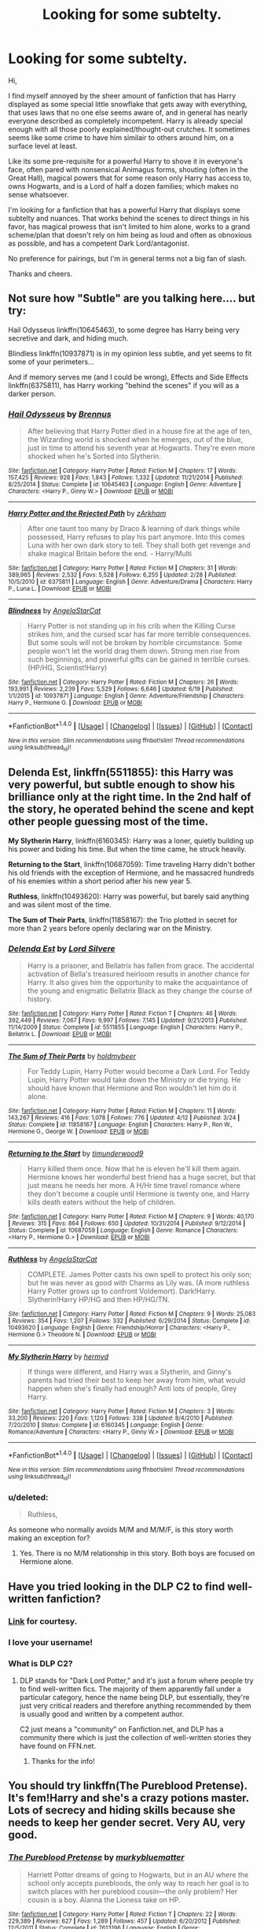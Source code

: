 #+TITLE: Looking for some subtelty.

* Looking for some subtelty.
:PROPERTIES:
:Author: Veredis
:Score: 19
:DateUnix: 1467810897.0
:DateShort: 2016-Jul-06
:FlairText: Request
:END:
Hi,

I find myself annoyed by the sheer amount of fanfiction that has Harry displayed as some special little snowflake that gets away with everything, that uses laws that no one else seems aware of, and in general has nearly everyone described as completely incompetent. Harry is already special enough with all those poorly explained/thought-out crutches. It sometimes seems like some crime to have him similair to others around him, on a surface level at least.

Like its some pre-requisite for a powerful Harry to shove it in everyone's face, often pared with nonsensical Animagus forms, shouting (often in the Great Hall), magical powers that for some reason only Harry has access to, owns Hogwarts, and is a Lord of half a dozen families; which makes no sense whatsoever.

I'm looking for a fanfiction that has a powerful Harry that displays some subtelty and nuances. That works behind the scenes to direct things in his favor, has magical prowess that isn't limited to him alone, works to a grand scheme/plan that doesn't rely on him being as loud and often as obnoxious as possible, and has a competent Dark Lord/antagonist.

No preference for pairings, but I'm in general terms not a big fan of slash.

Thanks and cheers.


** Not sure how "Subtle" are you talking here.... but try:

Hail Odysseus linkffn(10645463), to some degree has Harry being very secretive and dark, and hiding much.

Blindless linkffn(10937871) is in my opinion less subtle, and yet seems to fit some of your perimeters...

And if memory serves me (and I could be wrong), Effects and Side Effects linkffn(6375811), has Harry working "behind the scenes" if you will as a darker person.
:PROPERTIES:
:Author: Noexit007
:Score: 4
:DateUnix: 1467845327.0
:DateShort: 2016-Jul-07
:END:

*** [[http://www.fanfiction.net/s/10645463/1/][*/Hail Odysseus/*]] by [[https://www.fanfiction.net/u/4577618/Brennus][/Brennus/]]

#+begin_quote
  After believing that Harry Potter died in a house fire at the age of ten, the Wizarding world is shocked when he emerges, out of the blue, just in time to attend his seventh year at Hogwarts. They're even more shocked when he's Sorted into Slytherin.
#+end_quote

^{/Site/: [[http://www.fanfiction.net/][fanfiction.net]] *|* /Category/: Harry Potter *|* /Rated/: Fiction M *|* /Chapters/: 17 *|* /Words/: 157,425 *|* /Reviews/: 928 *|* /Favs/: 1,843 *|* /Follows/: 1,332 *|* /Updated/: 11/21/2014 *|* /Published/: 8/25/2014 *|* /Status/: Complete *|* /id/: 10645463 *|* /Language/: English *|* /Genre/: Adventure *|* /Characters/: <Harry P., Ginny W.> *|* /Download/: [[http://www.ff2ebook.com/old/ffn-bot/index.php?id=10645463&source=ff&filetype=epub][EPUB]] or [[http://www.ff2ebook.com/old/ffn-bot/index.php?id=10645463&source=ff&filetype=mobi][MOBI]]}

--------------

[[http://www.fanfiction.net/s/6375811/1/][*/Harry Potter and the Rejected Path/*]] by [[https://www.fanfiction.net/u/2290086/zArkham][/zArkham/]]

#+begin_quote
  After one taunt too many by Draco & learning of dark things while possessed, Harry refuses to play his part anymore. Into this comes Luna with her own dark story to tell. They shall both get revenge and shake magical Britain before the end. - Harry/Multi
#+end_quote

^{/Site/: [[http://www.fanfiction.net/][fanfiction.net]] *|* /Category/: Harry Potter *|* /Rated/: Fiction M *|* /Chapters/: 31 *|* /Words/: 389,965 *|* /Reviews/: 2,532 *|* /Favs/: 5,528 *|* /Follows/: 6,255 *|* /Updated/: 2/28 *|* /Published/: 10/5/2010 *|* /id/: 6375811 *|* /Language/: English *|* /Genre/: Adventure/Drama *|* /Characters/: Harry P., Luna L. *|* /Download/: [[http://www.ff2ebook.com/old/ffn-bot/index.php?id=6375811&source=ff&filetype=epub][EPUB]] or [[http://www.ff2ebook.com/old/ffn-bot/index.php?id=6375811&source=ff&filetype=mobi][MOBI]]}

--------------

[[http://www.fanfiction.net/s/10937871/1/][*/Blindness/*]] by [[https://www.fanfiction.net/u/717542/AngelaStarCat][/AngelaStarCat/]]

#+begin_quote
  Harry Potter is not standing up in his crib when the Killing Curse strikes him, and the cursed scar has far more terrible consequences. But some souls will not be broken by horrible circumstance. Some people won't let the world drag them down. Strong men rise from such beginnings, and powerful gifts can be gained in terrible curses. (HP/HG, Scientist!Harry)
#+end_quote

^{/Site/: [[http://www.fanfiction.net/][fanfiction.net]] *|* /Category/: Harry Potter *|* /Rated/: Fiction M *|* /Chapters/: 26 *|* /Words/: 193,991 *|* /Reviews/: 2,239 *|* /Favs/: 5,529 *|* /Follows/: 6,646 *|* /Updated/: 6/19 *|* /Published/: 1/1/2015 *|* /id/: 10937871 *|* /Language/: English *|* /Genre/: Adventure/Friendship *|* /Characters/: Harry P., Hermione G. *|* /Download/: [[http://www.ff2ebook.com/old/ffn-bot/index.php?id=10937871&source=ff&filetype=epub][EPUB]] or [[http://www.ff2ebook.com/old/ffn-bot/index.php?id=10937871&source=ff&filetype=mobi][MOBI]]}

--------------

*FanfictionBot*^{1.4.0} *|* [[[https://github.com/tusing/reddit-ffn-bot/wiki/Usage][Usage]]] | [[[https://github.com/tusing/reddit-ffn-bot/wiki/Changelog][Changelog]]] | [[[https://github.com/tusing/reddit-ffn-bot/issues/][Issues]]] | [[[https://github.com/tusing/reddit-ffn-bot/][GitHub]]] | [[[https://www.reddit.com/message/compose?to=tusing][Contact]]]

^{/New in this version: Slim recommendations using/ ffnbot!slim! /Thread recommendations using/ linksub(thread_id)!}
:PROPERTIES:
:Author: FanfictionBot
:Score: 1
:DateUnix: 1467845344.0
:DateShort: 2016-Jul-07
:END:


** *Delenda Est*, linkffn(5511855): this Harry was very powerful, but subtle enough to show his brilliance only at the right time. In the 2nd half of the story, he operated behind the scene and kept other people guessing most of the time.

*My Slytherin Harry*, linkffn(6160345): Harry was a loner, quietly building up his power and biding his time. But when the time came, he struck heavily.

*Returning to the Start*, linkffn(10687059): Time traveling Harry didn't bother his old friends with the exception of Hermione, and he massacred hundreds of his enemies within a short period after his new year 5.

*Ruthless*, linkffn(10493620): Harry was powerful, but barely said anything and was silent most of the time.

*The Sum of Their Parts*, linkffn(11858167): the Trio plotted in secret for more than 2 years before openly declaring war on the Ministry.
:PROPERTIES:
:Author: InquisitorCOC
:Score: 2
:DateUnix: 1467848341.0
:DateShort: 2016-Jul-07
:END:

*** [[http://www.fanfiction.net/s/5511855/1/][*/Delenda Est/*]] by [[https://www.fanfiction.net/u/116880/Lord-Silvere][/Lord Silvere/]]

#+begin_quote
  Harry is a prisoner, and Bellatrix has fallen from grace. The accidental activation of Bella's treasured heirloom results in another chance for Harry. It also gives him the opportunity to make the acquaintance of the young and enigmatic Bellatrix Black as they change the course of history.
#+end_quote

^{/Site/: [[http://www.fanfiction.net/][fanfiction.net]] *|* /Category/: Harry Potter *|* /Rated/: Fiction T *|* /Chapters/: 46 *|* /Words/: 392,449 *|* /Reviews/: 7,067 *|* /Favs/: 9,997 *|* /Follows/: 7,145 *|* /Updated/: 9/21/2013 *|* /Published/: 11/14/2009 *|* /Status/: Complete *|* /id/: 5511855 *|* /Language/: English *|* /Characters/: Harry P., Bellatrix L. *|* /Download/: [[http://www.ff2ebook.com/old/ffn-bot/index.php?id=5511855&source=ff&filetype=epub][EPUB]] or [[http://www.ff2ebook.com/old/ffn-bot/index.php?id=5511855&source=ff&filetype=mobi][MOBI]]}

--------------

[[http://www.fanfiction.net/s/11858167/1/][*/The Sum of Their Parts/*]] by [[https://www.fanfiction.net/u/7396284/holdmybeer][/holdmybeer/]]

#+begin_quote
  For Teddy Lupin, Harry Potter would become a Dark Lord. For Teddy Lupin, Harry Potter would take down the Ministry or die trying. He should have known that Hermione and Ron wouldn't let him do it alone.
#+end_quote

^{/Site/: [[http://www.fanfiction.net/][fanfiction.net]] *|* /Category/: Harry Potter *|* /Rated/: Fiction M *|* /Chapters/: 11 *|* /Words/: 143,267 *|* /Reviews/: 416 *|* /Favs/: 1,078 *|* /Follows/: 776 *|* /Updated/: 4/12 *|* /Published/: 3/24 *|* /Status/: Complete *|* /id/: 11858167 *|* /Language/: English *|* /Characters/: Harry P., Ron W., Hermione G., George W. *|* /Download/: [[http://www.ff2ebook.com/old/ffn-bot/index.php?id=11858167&source=ff&filetype=epub][EPUB]] or [[http://www.ff2ebook.com/old/ffn-bot/index.php?id=11858167&source=ff&filetype=mobi][MOBI]]}

--------------

[[http://www.fanfiction.net/s/10687059/1/][*/Returning to the Start/*]] by [[https://www.fanfiction.net/u/1816893/timunderwood9][/timunderwood9/]]

#+begin_quote
  Harry killed them once. Now that he is eleven he'll kill them again. Hermione knows her wonderful best friend has a huge secret, but that just means he needs her more. A H/Hr time travel romance where they don't become a couple until Hermione is twenty one, and Harry kills death eaters without the help of children.
#+end_quote

^{/Site/: [[http://www.fanfiction.net/][fanfiction.net]] *|* /Category/: Harry Potter *|* /Rated/: Fiction M *|* /Chapters/: 9 *|* /Words/: 40,170 *|* /Reviews/: 315 *|* /Favs/: 864 *|* /Follows/: 650 *|* /Updated/: 10/31/2014 *|* /Published/: 9/12/2014 *|* /Status/: Complete *|* /id/: 10687059 *|* /Language/: English *|* /Genre/: Romance *|* /Characters/: <Harry P., Hermione G.> *|* /Download/: [[http://www.ff2ebook.com/old/ffn-bot/index.php?id=10687059&source=ff&filetype=epub][EPUB]] or [[http://www.ff2ebook.com/old/ffn-bot/index.php?id=10687059&source=ff&filetype=mobi][MOBI]]}

--------------

[[http://www.fanfiction.net/s/10493620/1/][*/Ruthless/*]] by [[https://www.fanfiction.net/u/717542/AngelaStarCat][/AngelaStarCat/]]

#+begin_quote
  COMPLETE. James Potter casts his own spell to protect his only son; but he was never as good with Charms as Lily was. (A more ruthless Harry Potter grows up to confront Voldemort). Dark!Harry. Slytherin!Harry HP/HG and then HP/HG/TN.
#+end_quote

^{/Site/: [[http://www.fanfiction.net/][fanfiction.net]] *|* /Category/: Harry Potter *|* /Rated/: Fiction M *|* /Chapters/: 9 *|* /Words/: 25,083 *|* /Reviews/: 354 *|* /Favs/: 1,207 *|* /Follows/: 332 *|* /Published/: 6/29/2014 *|* /Status/: Complete *|* /id/: 10493620 *|* /Language/: English *|* /Genre/: Friendship/Horror *|* /Characters/: <Harry P., Hermione G.> Theodore N. *|* /Download/: [[http://www.ff2ebook.com/old/ffn-bot/index.php?id=10493620&source=ff&filetype=epub][EPUB]] or [[http://www.ff2ebook.com/old/ffn-bot/index.php?id=10493620&source=ff&filetype=mobi][MOBI]]}

--------------

[[http://www.fanfiction.net/s/6160345/1/][*/My Slytherin Harry/*]] by [[https://www.fanfiction.net/u/1208839/hermyd][/hermyd/]]

#+begin_quote
  If things were different, and Harry was a Slytherin, and Ginny's parents had tried their best to keep her away from him, what would happen when she's finally had enough? Anti lots of people, Grey Harry.
#+end_quote

^{/Site/: [[http://www.fanfiction.net/][fanfiction.net]] *|* /Category/: Harry Potter *|* /Rated/: Fiction M *|* /Chapters/: 3 *|* /Words/: 33,200 *|* /Reviews/: 220 *|* /Favs/: 1,120 *|* /Follows/: 338 *|* /Updated/: 8/4/2010 *|* /Published/: 7/20/2010 *|* /Status/: Complete *|* /id/: 6160345 *|* /Language/: English *|* /Genre/: Romance/Adventure *|* /Characters/: <Harry P., Ginny W.> *|* /Download/: [[http://www.ff2ebook.com/old/ffn-bot/index.php?id=6160345&source=ff&filetype=epub][EPUB]] or [[http://www.ff2ebook.com/old/ffn-bot/index.php?id=6160345&source=ff&filetype=mobi][MOBI]]}

--------------

*FanfictionBot*^{1.4.0} *|* [[[https://github.com/tusing/reddit-ffn-bot/wiki/Usage][Usage]]] | [[[https://github.com/tusing/reddit-ffn-bot/wiki/Changelog][Changelog]]] | [[[https://github.com/tusing/reddit-ffn-bot/issues/][Issues]]] | [[[https://github.com/tusing/reddit-ffn-bot/][GitHub]]] | [[[https://www.reddit.com/message/compose?to=tusing][Contact]]]

^{/New in this version: Slim recommendations using/ ffnbot!slim! /Thread recommendations using/ linksub(thread_id)!}
:PROPERTIES:
:Author: FanfictionBot
:Score: 1
:DateUnix: 1467848377.0
:DateShort: 2016-Jul-07
:END:


*** u/deleted:
#+begin_quote
  Ruthless,
#+end_quote

As someone who normally avoids M/M and M/M/F, is this story worth making an exception for?
:PROPERTIES:
:Score: 1
:DateUnix: 1467934830.0
:DateShort: 2016-Jul-08
:END:

**** Yes. There is no M/M relationship in this story. Both boys are focused on Hermione alone.
:PROPERTIES:
:Author: InquisitorCOC
:Score: 2
:DateUnix: 1467938799.0
:DateShort: 2016-Jul-08
:END:


** Have you tried looking in the DLP C2 to find well-written fanfiction?
:PROPERTIES:
:Author: PossiblyTupac
:Score: 2
:DateUnix: 1467811899.0
:DateShort: 2016-Jul-06
:END:

*** [[http://www.fanfiction.net/community/DLP-5-Starred-and-Featured-Authors/84507/14/1/1/0/0/0/0/][Link]] for courtesy.
:PROPERTIES:
:Author: wordhammer
:Score: 5
:DateUnix: 1467815364.0
:DateShort: 2016-Jul-06
:END:


*** I love your username!
:PROPERTIES:
:Author: bisonburgers
:Score: 2
:DateUnix: 1467833472.0
:DateShort: 2016-Jul-07
:END:


*** What is DLP C2?
:PROPERTIES:
:Author: bisonburgers
:Score: 2
:DateUnix: 1467833588.0
:DateShort: 2016-Jul-07
:END:

**** DLP stands for "Dark Lord Potter," and it's just a forum where people try to find well-written fics. The majority of them apparently fall under a particular category, hence the name being DLP, but essentially, they're just very critical readers and therefore anything recommended by them is usually good and written by a competent author.

C2 just means a "community" on Fanfiction.net, and DLP has a community there which is just the collection of well-written stories they have found on FFN.net.
:PROPERTIES:
:Author: PossiblyTupac
:Score: 3
:DateUnix: 1467834107.0
:DateShort: 2016-Jul-07
:END:

***** Thanks for the info!
:PROPERTIES:
:Author: bisonburgers
:Score: 1
:DateUnix: 1467834546.0
:DateShort: 2016-Jul-07
:END:


** You should try linkffn(The Pureblood Pretense). It's fem!Harry and she's a crazy potions master. Lots of secrecy and hiding skills because she needs to keep her gender secret. Very AU, very good.
:PROPERTIES:
:Author: Seeker0fTruth
:Score: 1
:DateUnix: 1467913896.0
:DateShort: 2016-Jul-07
:END:

*** [[http://www.fanfiction.net/s/7613196/1/][*/The Pureblood Pretense/*]] by [[https://www.fanfiction.net/u/3489773/murkybluematter][/murkybluematter/]]

#+begin_quote
  Harriett Potter dreams of going to Hogwarts, but in an AU where the school only accepts purebloods, the only way to reach her goal is to switch places with her pureblood cousin---the only problem? Her cousin is a boy. Alanna the Lioness take on HP.
#+end_quote

^{/Site/: [[http://www.fanfiction.net/][fanfiction.net]] *|* /Category/: Harry Potter *|* /Rated/: Fiction T *|* /Chapters/: 22 *|* /Words/: 229,389 *|* /Reviews/: 627 *|* /Favs/: 1,289 *|* /Follows/: 457 *|* /Updated/: 6/20/2012 *|* /Published/: 12/5/2011 *|* /Status/: Complete *|* /id/: 7613196 *|* /Language/: English *|* /Genre/: Adventure/Friendship *|* /Characters/: Harry P., Draco M. *|* /Download/: [[http://www.ff2ebook.com/old/ffn-bot/index.php?id=7613196&source=ff&filetype=epub][EPUB]] or [[http://www.ff2ebook.com/old/ffn-bot/index.php?id=7613196&source=ff&filetype=mobi][MOBI]]}

--------------

*FanfictionBot*^{1.4.0} *|* [[[https://github.com/tusing/reddit-ffn-bot/wiki/Usage][Usage]]] | [[[https://github.com/tusing/reddit-ffn-bot/wiki/Changelog][Changelog]]] | [[[https://github.com/tusing/reddit-ffn-bot/issues/][Issues]]] | [[[https://github.com/tusing/reddit-ffn-bot/][GitHub]]] | [[[https://www.reddit.com/message/compose?to=tusing][Contact]]]

^{/New in this version: Slim recommendations using/ ffnbot!slim! /Thread recommendations using/ linksub(thread_id)!}
:PROPERTIES:
:Author: FanfictionBot
:Score: 1
:DateUnix: 1467913930.0
:DateShort: 2016-Jul-07
:END:
